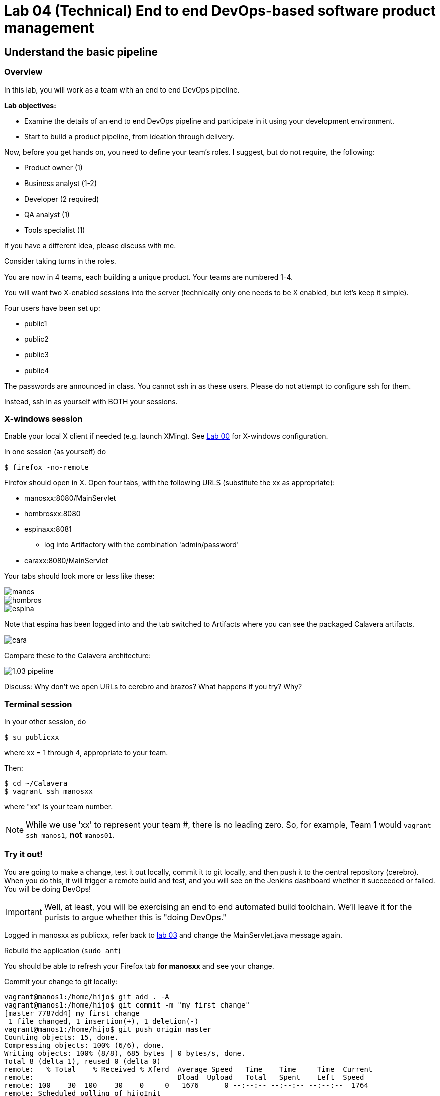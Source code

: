 = Lab 04 (Technical) End to end DevOps-based software product management

== Understand the basic pipeline

=== Overview

In this lab, you will work as a team with an end to end DevOps pipeline.

*Lab objectives:*

* Examine the details of an end to end DevOps pipeline and participate in it using your development environment.

* Start to build a product pipeline, from ideation through delivery.

Now, before you get hands on, you need to define your team's roles. I suggest, but do not require, the following:

* Product owner (1)
* Business analyst (1-2)
* Developer (2 required)
* QA analyst (1)
* Tools specialist (1)

If you have a different idea, please discuss with me.

Consider taking turns in the roles.

You are now in 4 teams, each building a unique product. Your teams are numbered 1-4.

You will want two X-enabled sessions into the server (technically only one needs to be X enabled, but let's keep it simple).

Four users have been set up:

* public1
* public2
* public3
* public4

The passwords are announced in class. You cannot ssh in as these users. Please do not attempt to configure ssh for them.

Instead, ssh in as yourself with BOTH your sessions.

=== X-windows session

Enable your local X client if needed (e.g. launch XMing). See https://github.com/dm-academy/aitm-labs/blob/master/Lab-00/00-tech-lab.adoc[Lab 00] for X-windows configuration.

In one session (as yourself) do

 $ firefox -no-remote

Firefox should open in X. Open four tabs, with the following URLS (substitute the xx as appropriate):

* manosxx:8080/MainServlet
* hombrosxx:8080
* espinaxx:8081
** log into Artifactory with the combination 'admin/password'
* caraxx:8080/MainServlet

Your tabs should look more or less like these:

image::manos.png[]
image::hombros.png[]
image::espina.png[]
Note that espina has been logged into and the tab switched to Artifacts where you can see the packaged Calavera artifacts.

image::cara.png[]

Compare these to the Calavera architecture:

image::http://dm-academy.github.io/aitm/images/1.03-pipeline.png[]

****
Discuss: Why don't we open URLs to cerebro and brazos? What happens if you try? Why?
****

=== Terminal session

In your other session, do

`$ su publicxx`

where xx = 1 through 4, appropriate to your team.

Then:

....
$ cd ~/Calavera
$ vagrant ssh manosxx
....

where "xx" is your team number.

NOTE: While we use 'xx' to represent your team #, there is no leading zero. So, for example, Team 1 would `vagrant ssh manos1`, *not* `manos01`.

=== Try it out!
You are going to make a change, test it out locally, commit it to git locally, and then push it to the central repository (cerebro). When you do this, it will trigger a remote build and test, and you will see on the Jenkins dashboard whether it succeeded or failed. You will be doing DevOps!

IMPORTANT: Well, at least, you will be exercising an end to end automated build toolchain. We'll leave it for the purists to argue whether this is "doing DevOps."

Logged in manosxx as publicxx, refer back to https://github.com/dm-academy/aitm-labs/blob/master/Lab-03/03-tech-lab.adoc[lab 03] and change the MainServlet.java message again.

Rebuild the application (`sudo ant`)

You should be able to refresh your Firefox tab *for manosxx* and see your change.

Commit your change to git locally:

....
vagrant@manos1:/home/hijo$ git add . -A
vagrant@manos1:/home/hijo$ git commit -m "my first change"
[master 7787dd4] my first change
 1 file changed, 1 insertion(+), 1 deletion(-)
vagrant@manos1:/home/hijo$ git push origin master
Counting objects: 15, done.
Compressing objects: 100% (6/6), done.
Writing objects: 100% (8/8), 685 bytes | 0 bytes/s, done.
Total 8 (delta 1), reused 0 (delta 0)
remote:   % Total    % Received % Xferd  Average Speed   Time    Time     Time  Current
remote:                                  Dload  Upload   Total   Spent    Left  Speed
remote: 100    30  100    30    0     0   1676      0 --:--:-- --:--:-- --:--:--  1764
remote: Scheduled polling of hijoInit
To ssh://cerebro1/home/hijo.git
   17751d3..7787dd4  master -> master
vagrant@manos1:/home/hijo$
....

The last command is likely unfamiliar. What is it?

=== Understanding the integrations

Look again at the Calavera architecture:

image::http://dm-academy.github.io/aitm/images/1.03-pipeline.png[]

See the arrow going from "local git" to "Source repo "Cerebro""? When you push to "origin master" you are taking your local commit and replicating it to the master repository on cerebro, where other developers may pull it down to their workstations.

The first part of the response is just a report on transmitting the data, not very interesting:
....
Counting objects: 15, done.
Compressing objects: 100% (6/6), done.
Writing objects: 100% (8/8), 685 bytes | 0 bytes/s, done.
Total 8 (delta 1), reused 0 (delta 0)
remote:   % Total    % Received % Xferd  Average Speed   Time    Time     Time  Current
remote:                                  Dload  Upload   Total   Spent    Left  Speed
remote: 100    30  100    30    0     0   1676      0 --:--:-- --:--:-- --:--:--  1764
....

But the second part is more interesting:

....
remote: Scheduled polling of hijoInit
To ssh://cerebro1/home/hijo.git
   17751d3..7787dd4  master -> master
vagrant@manos1:/home/hijo$
....

What is this? It is a _githook_.

We can see the githook on cerebroxx, if we were to log in to it (don't bother right now). If we did so, we could see:

 $ cat /home/hijo.git/hooks/post-receive
 (some comments)
 curl http://hombrosxx:8080/git/notifyCommit?url=git@cerebroxx:/home/hijo.git

Have a look at the curl command. What is it doing?

This bit of code tells git (running on cerebro), *when it detects a new commit to the hijo repository,* to reach out over a standard Web connection to the hombros server, and to pass the URL parameter 'git@cerebroxx:/home/hijo.git' to the notifyCommit resource.

Discuss with your team what this does and how it works. In particular, review what the hombrosxx server does.

=== A first look at Jenkins

So, when hombrosxx receives the call from the githook, how does it know what to do? Go to your X-windows Firefox, and open the hombros tab with the Jenkins GUI.

image::hijoInitLink.png[]

Click on the hijoInit link. This represents the build job that is launched via the githook.

Click on the Configure link:

image::hijoCfg2.png[]

There are a lot of settings of the next page. The upper section is basic info for the project:

image::basicInfo.png[]

Further down, we see:

image::gitRepo.png[]

See the "Repository URL" section. Note the cerebro address.

Towards the end, we see:

image::jenkinsAfctyCfg.png[]

In this section, the connection to Artifactory is configured. As part of the job, if it succeeds, the built files are moved to the package repository where they can be deployed to downstream environments.

Take your time and inspect all the configurations. This pipeline, which is as simple as a DevOps pipeline can be, is still remarkably complex.

By this point, Jenkins' centrality should be clear. However, on this first pass through the architecture, there is one more step, that of deployment.

At this time, we are not doing full Continuous Deployment in the lab, as it's not clear that this is always a best or desirable practice. You develop on manos, check into cerebro, and if all tests pass you have a newly built package in espina ready for deployment, but the actual deployment still requires one more positive step. Going back to your ssh session:

....
 vagrant@manos1:~$ exit
logout
Connection to 127.0.0.1 closed.
public1@srvXXX:~/Calavera$ vagrant reload --provision cara1
==> cara1: Loading Berkshelf datafile...
....

Usually, vagrant is not used to run production systems, but by typing `vagrant reload --provision` you force chef to check if the deployed packages are up to date. Since you have had (presumably) a successful Jenkins build since the last provisioning, the deployed .jar files on caraxx are *not* up to date, and will be replaced by the most recent files in Artifactory. Go to firefox and check, once the reprovisioning process is complete. The change you made and committed above should now be visible in caraxx, our "production" system.

== Further exercises

****
*Instructor's note*

We are going to enter into a more creative phase of the class. This class is itself a product and I am looking for feedback on the lab experience and platform. You now have a workable set of tools similar to an industrial environment, and I want to let you determine to some degree what you are interested in.
****

Here are some ideas for the remainder of the evening (please stay for the full class). Think about what you'd like to learn over the next 2-3 labs.

=== Product suggestions
Start developing a product identity. As a team, develop some simple product ideas. These can be very basic things like:

* Display a mascot or brand for your team
* Take a person's name and say "Hello" back to them
* Perform simple math calculations

Take a LIMITED amount of time and come up with 3-5 such features that your developers think they can implement.

=== Development suggestions
* Break your build
* Revert back to a known good version
* Experiment with Javascript for implementing simple logic on the page
* Features must have tests.
* What would it take to set up a database and integrate it with your Java?

IMPORTANT: Any source code you check into local git on manosxx or central git on cerebroxx is not backed up, unless you take steps to do so.

=== Toolchain suggestions
* Look at all aspects of the pipeline. Don't be afraid to experiment. It's yours and if you break it we will just rebuild it.
* Learn to rebuild part or all of your development pipeline
* Trace a configuration setting in the pipeline back to the Chef recipe that specified it.
* Figure out how to replicate any code you write in the pipeline to Github (it is not backed up otherwise).
* Help the developers set up a database.
